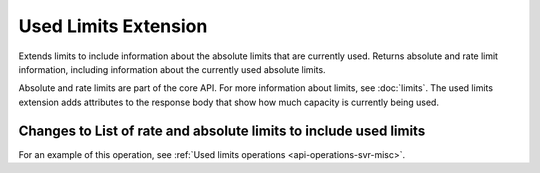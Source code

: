 .. _used-limits-extension:

=====================
Used Limits Extension
=====================

Extends limits to include information about the absolute limits that are
currently used. Returns absolute and rate limit information, including
information about the currently used absolute limits.

Absolute and rate limits are part of the core API. For more information about limits, 
see :doc:`limits`. The used limits extension adds attributes to the response body that 
show how much capacity is currently being used.

Changes to List of rate and absolute limits to include used limits
------------------------------------------------------------------

For an example of this operation, see :ref:`Used limits operations <api-operations-svr-misc>`.
